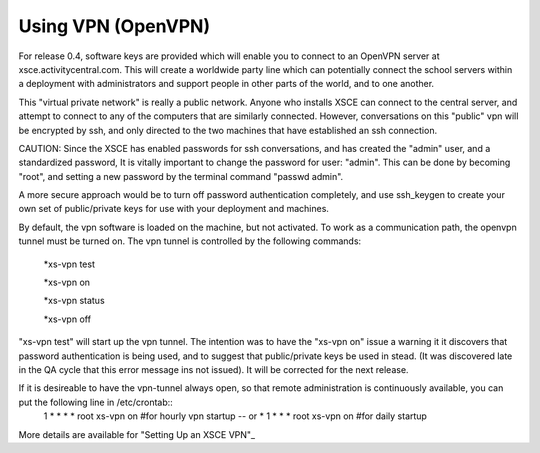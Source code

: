 

===================
Using VPN (OpenVPN)
===================
For release 0.4, software keys are provided which will enable you to connect to an OpenVPN server at xsce.activitycentral.com. This will create a worldwide party line which can potentially connect the school servers within a deployment with administrators and support people in other parts of the world, and to one another.

This "virtual private network" is really a public network. Anyone who installs XSCE can connect to the central server, and attempt to connect to any of the computers that are similarly connected. However, conversations on this "public" vpn will be encrypted by ssh, and only directed to the two machines that have established an ssh connection.

CAUTION: Since the XSCE has enabled passwords for ssh conversations, and has created the "admin" user, and a standardized password, It is vitally important to change the password for user: "admin".  This can be done by becoming "root", and setting a new password by the terminal command "passwd admin".

A more secure approach would be to turn off password authentication completely, and use ssh_keygen to create your own set of public/private keys for use with your deployment and machines.

By default, the vpn software is loaded on the machine, but not activated.   To work as a communication path, the openvpn tunnel must be turned on. The vpn tunnel is controlled by the following commands:

 *xs-vpn test

 *xs-vpn on

 *xs-vpn status

 *xs-vpn off

"xs-vpn test" will start up the vpn tunnel. The intention was to have the "xs-vpn on" issue a warning it it discovers that password authentication is being used, and to suggest that public/private keys be used in stead. (It was discovered late in the QA cycle that this error message ins not issued). It will be corrected for the next release.

If it is desireable to have the vpn-tunnel always open, so that remote administration is continuously available, you can put the following line in /etc/crontab::
 1 * * * * root xs-vpn on #for hourly vpn startup -- or
 * 1 * * * root xs-vpn on #for daily startup

More details are available for  "Setting Up an XSCE VPN"_
